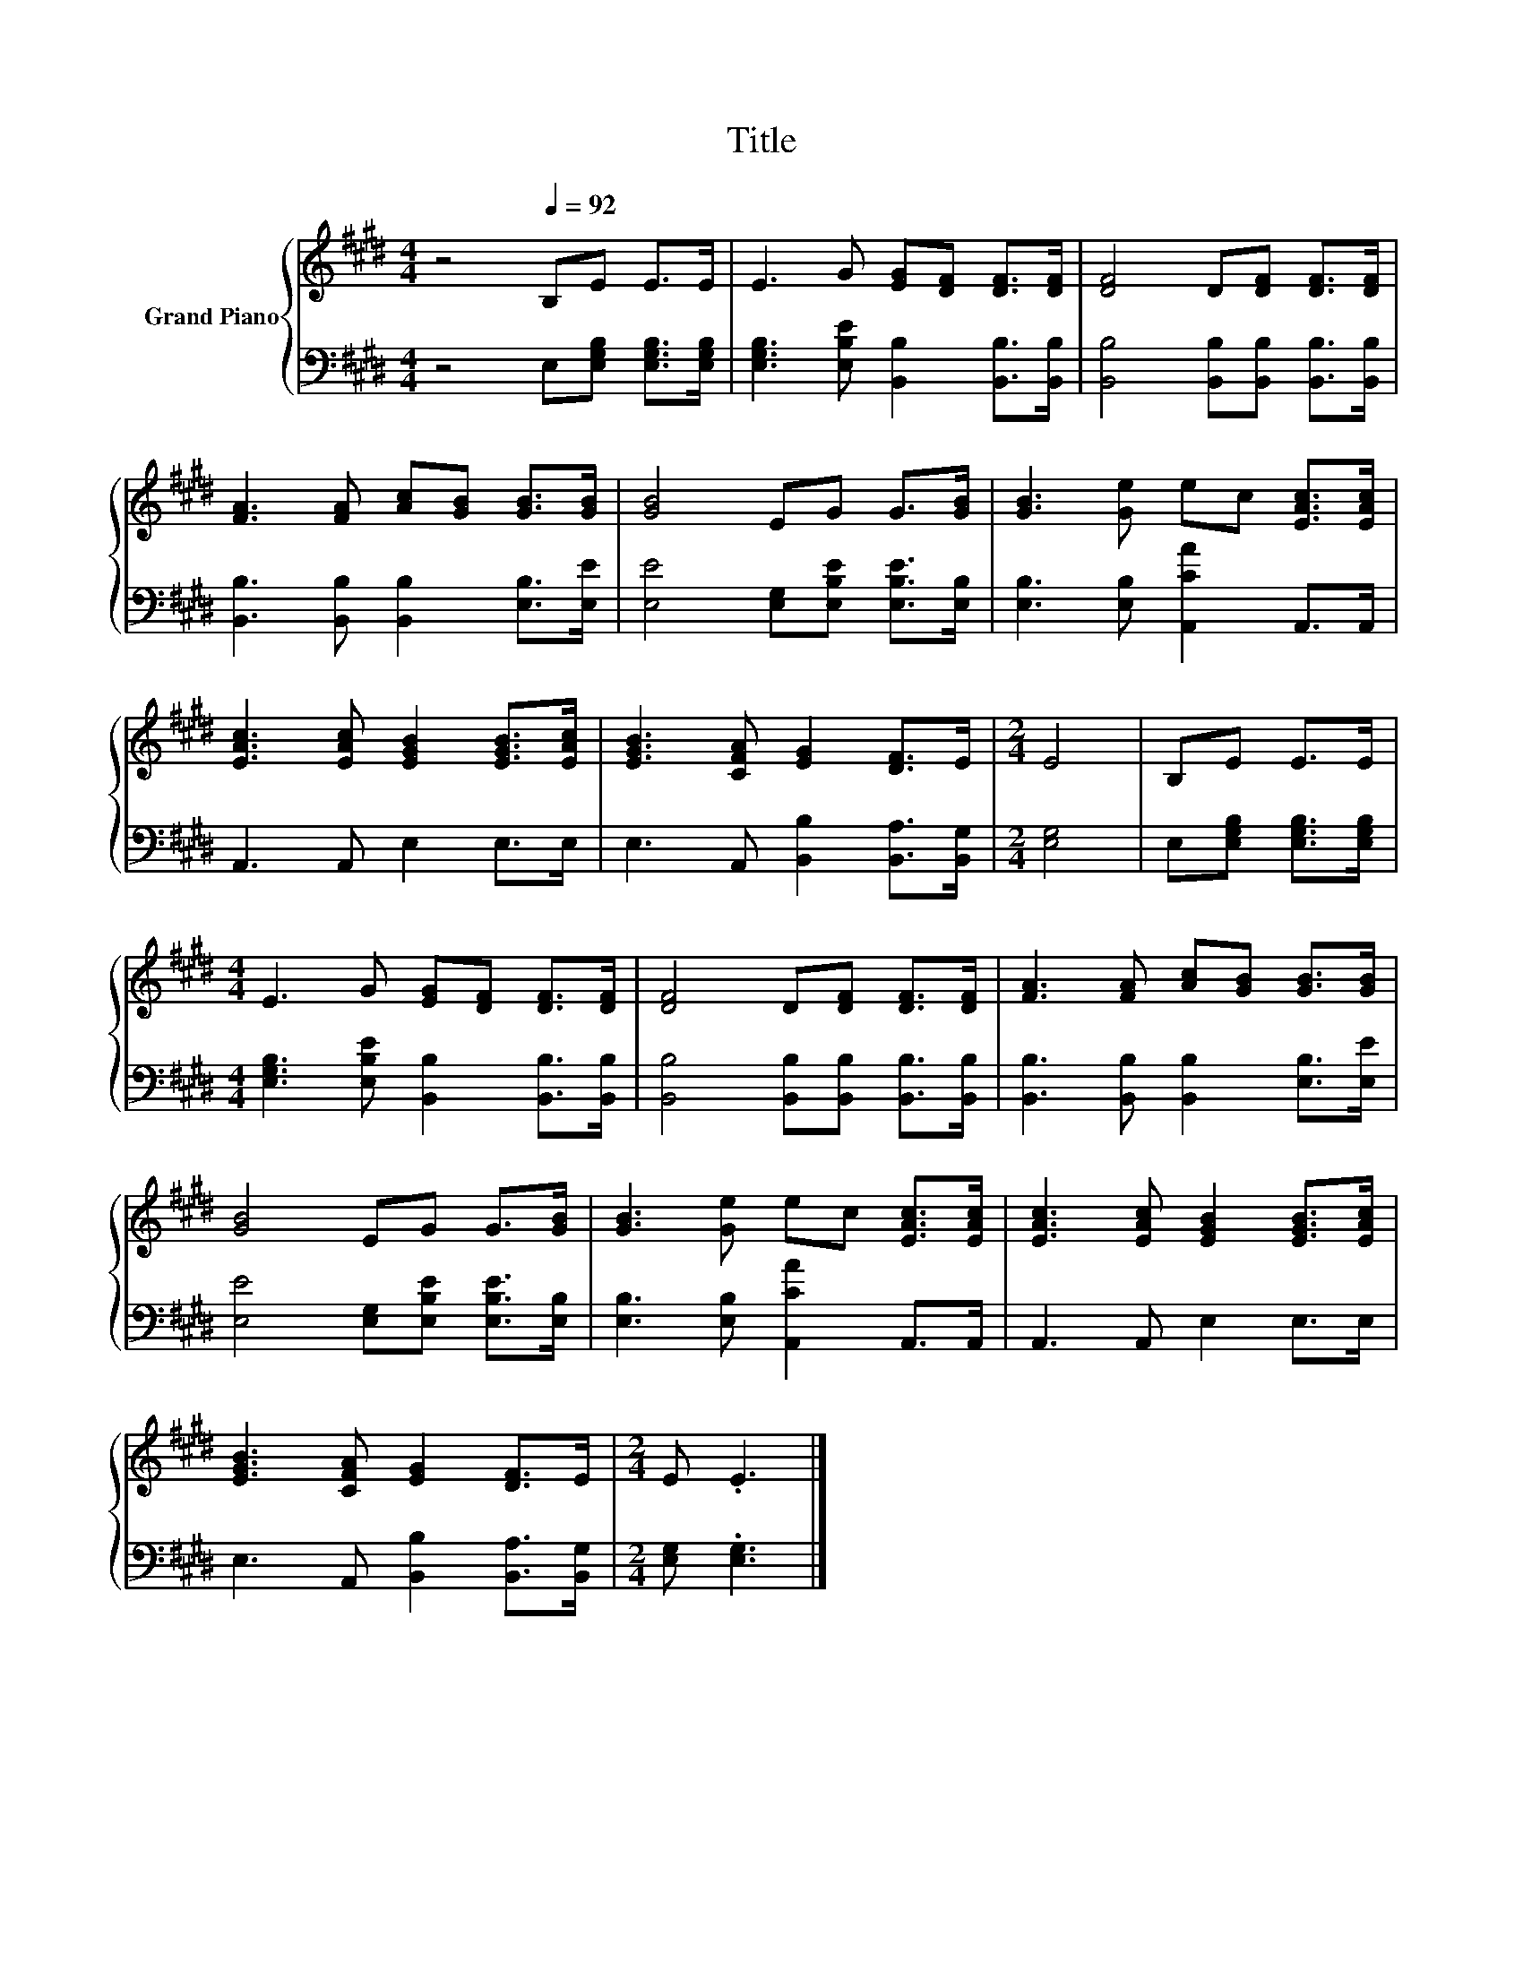 X:1
T:Title
%%score { 1 | 2 }
L:1/8
M:4/4
K:E
V:1 treble nm="Grand Piano"
V:2 bass 
V:1
 z4[Q:1/4=92] B,E E>E | E3 G [EG][DF] [DF]>[DF] | [DF]4 D[DF] [DF]>[DF] | %3
 [FA]3 [FA] [Ac][GB] [GB]>[GB] | [GB]4 EG G>[GB] | [GB]3 [Ge] ec [EAc]>[EAc] | %6
 [EAc]3 [EAc] [EGB]2 [EGB]>[EAc] | [EGB]3 [CFA] [EG]2 [DF]>E |[M:2/4] E4 | B,E E>E | %10
[M:4/4] E3 G [EG][DF] [DF]>[DF] | [DF]4 D[DF] [DF]>[DF] | [FA]3 [FA] [Ac][GB] [GB]>[GB] | %13
 [GB]4 EG G>[GB] | [GB]3 [Ge] ec [EAc]>[EAc] | [EAc]3 [EAc] [EGB]2 [EGB]>[EAc] | %16
 [EGB]3 [CFA] [EG]2 [DF]>E |[M:2/4] E .E3 |] %18
V:2
 z4 E,[E,G,B,] [E,G,B,]>[E,G,B,] | [E,G,B,]3 [E,B,E] [B,,B,]2 [B,,B,]>[B,,B,] | %2
 [B,,B,]4 [B,,B,][B,,B,] [B,,B,]>[B,,B,] | [B,,B,]3 [B,,B,] [B,,B,]2 [E,B,]>[E,E] | %4
 [E,E]4 [E,G,][E,B,E] [E,B,E]>[E,B,] | [E,B,]3 [E,B,] [A,,CA]2 A,,>A,, | A,,3 A,, E,2 E,>E, | %7
 E,3 A,, [B,,B,]2 [B,,A,]>[B,,G,] |[M:2/4] [E,G,]4 | E,[E,G,B,] [E,G,B,]>[E,G,B,] | %10
[M:4/4] [E,G,B,]3 [E,B,E] [B,,B,]2 [B,,B,]>[B,,B,] | [B,,B,]4 [B,,B,][B,,B,] [B,,B,]>[B,,B,] | %12
 [B,,B,]3 [B,,B,] [B,,B,]2 [E,B,]>[E,E] | [E,E]4 [E,G,][E,B,E] [E,B,E]>[E,B,] | %14
 [E,B,]3 [E,B,] [A,,CA]2 A,,>A,, | A,,3 A,, E,2 E,>E, | E,3 A,, [B,,B,]2 [B,,A,]>[B,,G,] | %17
[M:2/4] [E,G,] .[E,G,]3 |] %18

